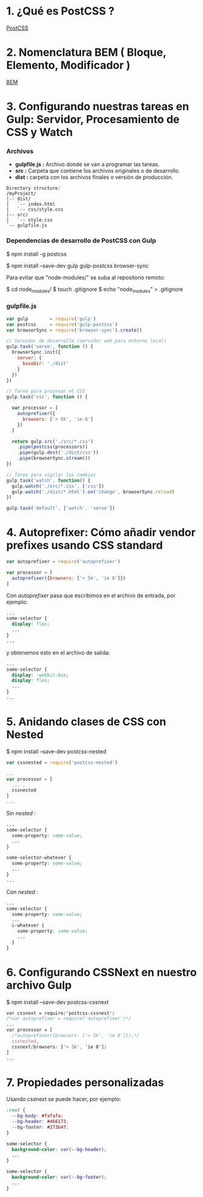 * 1. ¿Qué es PostCSS ?

[[http://postcss.org/][PostCSS]]

* 2. Nomenclatura BEM ( Bloque, Elemento, Modificador )

[[http://getbem.com/naming/][BEM]]

* 3. Configurando nuestras tareas en Gulp: Servidor, Procesamiento de CSS y Watch

*** Archivos

- *gulpfile.js :* Archivo donde se van a programar las tareas.
- *src :* Carpeta que contiene los archivos originales o de desarrollo.
- *dist :* carpeta con los archivos finales o versión de producción.

#+resname:
#+begin_example
Directory structure:
/myProject/
|-- dist/
|   `-- index.html 
|   `-- css/style.css 
|-- src/
|   `-- style.css
`-- gulpfile.js
#+end_example

*** Dependencias de desarrollo de PostCSS con Gulp

$ npm install -g postcss

$ npm install --save-dev gulp gulp-postcss browser-sync

Para evitar que "node-modules/" se suba al repositorio remoto:

$ cd node_modules/
$ touch .gitignore
$ echo "node_modules" > .gitignore

*** gulpfile.js

#+BEGIN_SRC javascript
var gulp        = require('gulp')
var postcss     = require('gulp-postcss')
var browserSync = require('browser-sync').create()

// Servidor de desarrollo (servidor web para entorno local)
gulp.task('serve', function () {
  browserSync.init({
    server: {
      baseDir: './dist'
    }  
  })
})

// Tarea para procesar el CSS
gulp.task('css', function () {

  var processor = [
    autoprefixer({
      browsers: ['> 5k', 'ie 8']
    })
  ]
 
  return gulp.src('./src/*.css')
    .pipe(postcss(processors))
    .pipe(gulp.dest('./dist/css'))
    .pipe(browserSync.stream())
})

// Tarea para vigilar los cambios
gulp.task('watch', function() {
  gulp.watch('./src/*.css', ['css'])
  gulp.watch('./dist/*.html').on('change', browserSync.reload)
})

gulp.task('default', ['watch', 'serve'])
#+END_SRC

* 4. Autoprefixer: Cómo añadir vendor prefixes usando CSS standard 

#+BEGIN_SRC javascript
  var autoprefixer = require('autoprefixer')

  var processor = [
    autoprefixer({browsers: ['> 5k', 'ie 8']})
  ]
#+END_SRC

Con /autoprefixer/ pasa que escribimos en el archivo de entrada, por ejemplo:

#+BEGIN_SRC css
  ...
  some-selector {
    display: flex;
    ...
  }
  ...
#+END_SRC

y obtenemos esto en el archivo de salida:

#+BEGIN_SRC css
  ...
  some-selector {
    display: -webkit-box;
    display: flex;
    ...
  }
  ...
#+END_SRC

* 5. Anidando clases de CSS con Nested

$ npm install --save-dev postcss-nested

#+BEGIN_SRC javascript
  var cssnested = require('postcss-nested')

  ...
  var processor = [
    ... ,
    cssnested
  ]
  ...
#+END_SRC

Sin /nested/ :

#+BEGIN_SRC css
  ...
  some-selector {
    some-property: some-value;
    ...
  }
  
  some-selector-whatever {
    some-property: some-value;
    ...
  }
  ...
#+END_SRC

Con /nested/ :

#+BEGIN_SRC css
  ...
  some-selector {
    some-property: some-value;
    ...
    &-whatever {
      some-property: some-value;
      ...
    }
  }
#+END_SRC

* 6. Configurando CSSNext en nuestro archivo Gulp

$ npm install --save-dev postcss-cssnext

#+BEGIN_SRC css
  var cssnext = require('postcss-cssnext')
  /*var autoprefixer = require('autoprefixer')*/
  ...
  var processor = [
    /*autoprefixer({browsers: ['> 5k', 'ie 8']}),*/
    cssnested,
    cssnext(browsers: ['> 5k', 'ie 8'])
  ]
  ...
#+END_SRC

* 7. Propiedades personalizadas

Usando cssnext se puede hacer, por ejemplo:

#+BEGIN_SRC css
  :root {
    --bg-body: #fafafa;
    --bg-header: #466173;
    --bg-footer: #273b47;
  }

  some-selector {
    background-color: var(--bg-header);
    ...
  }

  some-selector {
    background-color: var(--bg-footer);
    ...
  }
#+END_SRC 

